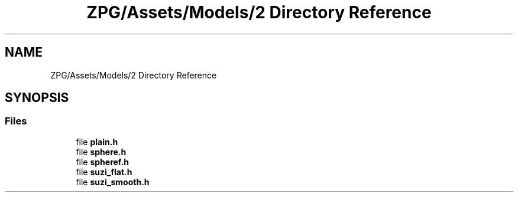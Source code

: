 .TH "ZPG/Assets/Models/2 Directory Reference" 3 "Sat Nov 3 2018" "Version 4.0" "ZPG" \" -*- nroff -*-
.ad l
.nh
.SH NAME
ZPG/Assets/Models/2 Directory Reference
.SH SYNOPSIS
.br
.PP
.SS "Files"

.in +1c
.ti -1c
.RI "file \fBplain\&.h\fP"
.br
.ti -1c
.RI "file \fBsphere\&.h\fP"
.br
.ti -1c
.RI "file \fBspheref\&.h\fP"
.br
.ti -1c
.RI "file \fBsuzi_flat\&.h\fP"
.br
.ti -1c
.RI "file \fBsuzi_smooth\&.h\fP"
.br
.in -1c
